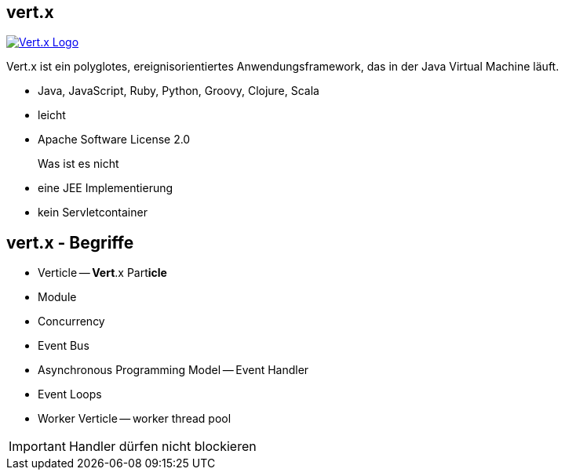 :imagesdir: images

== vert.x

image::vertx-logo.png["Vert.x Logo",float="right", link="http://vertx.io/"]

Vert.x ist ein polyglotes, ereignisorientiertes Anwendungsframework,
das in der Java Virtual Machine läuft.

* Java, JavaScript, Ruby, Python, Groovy, Clojure, Scala
* leicht
* Apache Software License 2.0

Was ist es nicht::

* eine JEE Implementierung
* kein Servletcontainer

== vert.x - Begriffe

* Verticle -- **Vert**.x Part**icle**
* Module
* Concurrency


* Event Bus
* Asynchronous Programming Model -- Event Handler
* Event Loops
* Worker Verticle -- worker thread pool

IMPORTANT: Handler dürfen nicht blockieren
